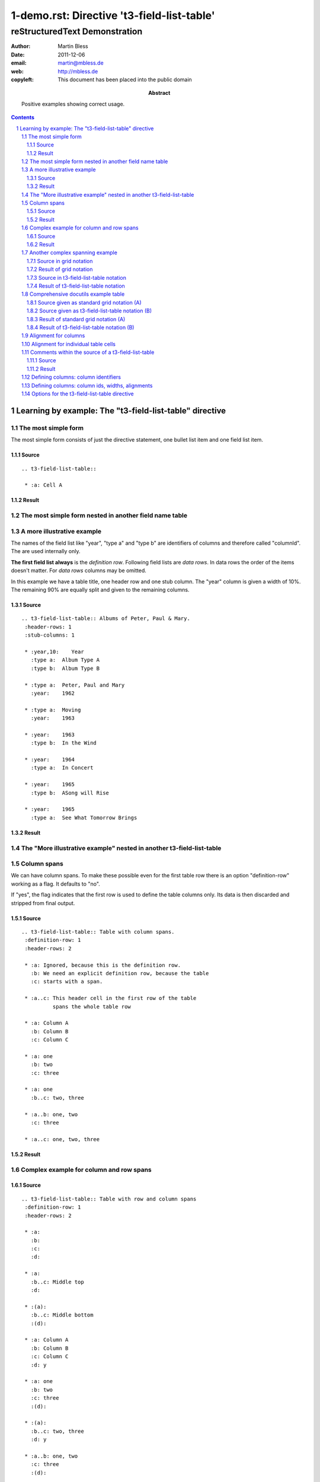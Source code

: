 ==========================================
 1-demo.rst: Directive 't3-field-list-table'
==========================================

--------------------------------
 reStructuredText Demonstration
--------------------------------

:author:    Martin Bless
:date:      2011-12-06
:email:     martin@mbless.de
:web:       http://mbless.de
:copyleft:  This document has been placed into the public domain
:abstract:  Positive examples showing correct usage.

.. sectnum::
.. contents::


Learning by example: The "t3-field-list-table" directive
========================================================

The most simple form
--------------------
The most simple form consists of just the directive statement, 
one bullet list item and one field list item.

Source
~~~~~~
::

   .. t3-field-list-table::
   
    * :a: Cell A

Result
~~~~~~
.. t3-field-list-table::

 * :a: Cell A



The most simple form nested in another field name table
-------------------------------------------------------

.. t3-field-list-table::
 :definition-row: yes
 :header-rows: 1

 * :left:
   :right:

 * :left..right:
      The most simple form consists of the directive, 
      one bullet list item and one field list item.
      The source is in the left column and the output
      in the right column.

 * :left:
      Source::

        .. t3-field-list-table::
        
         * :a: Cell A

   :right:
      Result:

      .. t3-field-list-table::
    
       * :a: Cell A




A more illustrative example
---------------------------
The names of the field list like "year", "type a" and "type b" are identifiers of columns 
and therefore called "columnId". The are used internally only.

**The first field list always** is the *definition row*. Following field lists are *data rows*.
In data rows the order of the items doesn't matter. For *data rows* columns may be omitted.

In this example we have a table title, one header row and one stub column. The "year" column is
given a width of 10%. The remaining 90% are equally split and given to the 
remaining columns.

Source
~~~~~~
::

   .. t3-field-list-table:: Albums of Peter, Paul & Mary.
    :header-rows: 1
    :stub-columns: 1
   
    * :year,10:    Year
      :type a:  Album Type A
      :type b:  Album Type B
   
    * :type a:  Peter, Paul and Mary
      :year:    1962
   
    * :type a:  Moving
      :year:    1963
   
    * :year:    1963
      :type b:  In the Wind
   
    * :year:    1964
      :type a:  In Concert
   
    * :year:    1965
      :type b:  ASong will Rise
   
    * :year:    1965
      :type a:  See What Tomorrow Brings


Result
~~~~~~
.. t3-field-list-table:: Albums of Peter, Paul & Mary.
 :header-rows: 1
 :stub-columns: 1

 * :year,10:    Year
   :type a:  Album Type A
   :type b:  Album Type B

 * :type a:  Peter, Paul and Mary
   :year:    1962

 * :type a:  Moving
   :year:    1963

 * :year:    1963
   :type b:  In the Wind

 * :year:    1964
   :type a:  In Concert

 * :year:    1965
   :type b:  ASong will Rise

 * :year:    1965
   :type a:  See What Tomorrow Brings



The "More illustrative example" nested in another t3-field-list-table
---------------------------------------------------------------------

.. t3-field-list-table::
 :definition-row: yes
 :header-rows: 1

 * :1:
   :2:

 * :1..2:
        Example "Column identifiers" nested in another t3-field-list-table

 * :1..2:
        The names of the field list like "year", "type a" and "type b" are identifiers of columns 
        and therefore called "columnId". The are used internally only.
        
        **The first field list always** is the *definition row*. Following field lists are *data rows*.
        In data rows the order of the items doesn't matter. For *data rows* columns may be omitted.
        
        In this example we have a table title, one header row and one stub column. The "year" column is
        given a width of 10%. The remaining 90% are equally split and given to the 
        remaining columns.

 * :1:
     ::

        .. t3-field-list-table:: Albums of Peter, Paul & Mary.
         :header-rows: 1
         :stub-columns: 1
         
         * :year,10:    Year
           :type a:  Album Type A
           :type b:  Album Type B
         
         * :type a:  Peter, Paul and Mary
           :year:    1962
         
         * :type a:  Moving
           :year:    1963
         
         * :year:    1963
           :type b:  In the Wind
         
         * :year:    1964
           :type a:  In Concert
         
         * :year:    1965
           :type b:  ASong will Rise
         
         * :year:    1965
           :type a:  See What Tomorrow Brings


   :2:
     .. t3-field-list-table:: Albums of Peter, Paul & Mary.
      :header-rows: 1
      :stub-columns: 1
      
      * :year,10:    Year
        :type a:  Album Type A
        :type b:  Album Type B
      
      * :type a:  Peter, Paul and Mary
        :year:    1962
      
      * :type a:  Moving
        :year:    1963
      
      * :year:    1963
        :type b:  In the Wind
      
      * :year:    1964
        :type a:  In Concert
      
      * :year:    1965
        :type b:  ASong will Rise
      
      * :year:    1965
        :type a:  See What Tomorrow Brings



Column spans
------------

We can have column spans. To make these possible even for 
the first table row there is an option "definition-row"
working as a flag. It defaults to "no". 

If "yes", the flag indicates 
that the first row is used to define the table columns only.
Its data is then discarded and stripped 
from final output.

Source
~~~~~~
::

   .. t3-field-list-table:: Table with column spans.
    :definition-row: 1
    :header-rows: 2
   
    * :a: Ignored, because this is the definition row.
      :b: We need an explicit definition row, because the table
      :c: starts with a span.
   
    * :a..c: This header cell in the first row of the table
             spans the whole table row
   
    * :a: Column A
      :b: Column B
      :c: Column C
   
    * :a: one
      :b: two
      :c: three
    
    * :a: one
      :b..c: two, three
   
    * :a..b: one, two
      :c: three
   
    * :a..c: one, two, three


Result
~~~~~~

.. t3-field-list-table:: Table with column spans.
 :definition-row: 1
 :header-rows: 2

 * :a: Ignored, because this is the definition row.
   :b: We need an explicit definition row, because the table
   :c: starts with a span.

 * :a..c: This header cell in the first row of the table
          spans the whole table row

 * :a: Column A
   :b: Column B
   :c: Column C

 * :a: one
   :b: two
   :c: three
 
 * :a: one
   :b..c: two, three

 * :a..b: one, two
   :c: three

 * :a..c: one, two, three
 
Complex example for column and row spans
----------------------------------------

Source
~~~~~~
::

   .. t3-field-list-table:: Table with row and column spans
    :definition-row: 1
    :header-rows: 2
   
    * :a: 
      :b: 
      :c: 
      :d: 
   
    * :a:
      :b..c: Middle top
      :d:
   
    * :(a):
      :b..c: Middle bottom
      :(d):
   
    * :a: Column A
      :b: Column B
      :c: Column C
      :d: y
   
    * :a: one
      :b: two
      :c: three
      :(d):
    
    * :(a):
      :b..c: two, three
      :d: y
   
    * :a..b: one, two
      :c: three
      :(d):
   
    * :a..c: one, two, three
      :(d): 
 

Result
~~~~~~

.. t3-field-list-table:: Table with row and column spans
 :definition-row: 1
 :header-rows: 2

 * :a: 
   :b: 
   :c: 
   :d: 

 * :a:
   :b..c: Middle top
   :d:

 * :(a):
   :b..c: Middle bottom
   :(d):

 * :a: Column A
   :b: Column B
   :c: Column C
   :d: y

 * :a: one
   :b: two
   :c: three
   :(d):
 
 * :(a):
   :b..c: two, three
   :d: y

 * :a..b: one, two
   :c: three
   :(d):

 * :a..c: one, two, three
   :(d): 



Another complex spanning example
--------------------------------

Complex spanning pattern (no edge knows all rows and columns):

Source in grid notation
~~~~~~~~~~~~~~~~~~~~~~~
::

   +-----------+-------------------------+
   | W/NW cell | N/NE cell               |
   |           +-------------+-----------+
   |           | Middle cell | E/SE cell |
   +-----------+-------------+           |
   | S/SE cell               |           |
   +-------------------------+-----------+

Result of grid notation
~~~~~~~~~~~~~~~~~~~~~~~
+-----------+-------------------------+
| W/NW cell | N/NE cell               |
|           +-------------+-----------+
|           | Middle cell | E/SE cell |
+-----------+-------------+           |
| S/SE cell               |           |
+-------------------------+-----------+

Source in t3-field-list-table notation
~~~~~~~~~~~~~~~~~~~~~~~~~~~~~~~~~~~~~~
::

    .. t3-field-list-table::
     :definition-row: yes
     
     * :a: 
       :b: 
       :c:
      
     * :a:    W/NW cell
       :b..c: N/NE cell
      
     * :(a):
       :b:    Middle cell
       :c:    E/SE cell

     * :a..b: S/SW cell
       :(c):


Result of t3-field-list-table notation
~~~~~~~~~~~~~~~~~~~~~~~~~~~~~~~~~~~
.. t3-field-list-table::
 :definition-row: yes
 
 * :a: 
   :b: 
   :c:
  
 * :a:    W/NW cell
   :b..c: N/NE cell
  
 * :(a):
   :b:    Middle cell
   :c:    E/SE cell

 * :a..b: S/SW cell
   :(c):



Comprehensive docutils example table
------------------------------------

Source given as standard grid notation (A)
~~~~~~~~~~~~~~~~~~~~~~~~~~~~~~~~~~~~~~~~~~
::

   +------------------------+------------+----------+----------+
   | Header row, column 1   | Header 2   | Header 3 | Header 4 |
   | (header rows optional) |            |          |          |
   +========================+============+==========+==========+
   | body row 1, column 1   | column 2   | column 3 | column 4 |
   +------------------------+------------+----------+----------+
   | body row 2             | Cells may span columns.          |
   +------------------------+------------+---------------------+
   | body row 3             | Cells may  | - Table cells       |
   +------------------------+ span rows. | - contain           |
   | body row 4             |            | - body elements.    |
   +------------------------+------------+----------+----------+
   | body row 5             | Cells may also be     |          |
   |                        | empty: ``-->``        |          |
   +------------------------+-----------------------+----------+

Source given as t3-field-list-table notation (B)
~~~~~~~~~~~~~~~~~~~~~~~~~~~~~~~~~~~~~~~~~~~~~
::

    .. t3-field-list-table::
     :header-rows: 1
    
     * :a:      Header row, column 1 (header rows optional)
       :b:      Header 2
       :c:      Header 3
       :d:      Header 4

     * :a:      body row 1, column 1
       :b:      column 2
       :c:      column 3
       :d:      column 4

     * :a:      body row 2
       :b..d:   Cells may span columns.

     * :a:      body row 3
       :b:      Cells may span rows.
       :c..d:   - Table cells
                - contain
                - body elements.
    
     * :a:      body row 4
       :(b):      
       :(c..d):
    
     * :a:      body row 5
       :b..c:   Cells may also be empty: ``-->``


Result of standard grid notation (A)
~~~~~~~~~~~~~~~~~~~~~~~~~~~~~~~~~~~~

+------------------------+------------+----------+----------+
| Header row, column 1   | Header 2   | Header 3 | Header 4 |
| (header rows optional) |            |          |          |
+========================+============+==========+==========+
| body row 1, column 1   | column 2   | column 3 | column 4 |
+------------------------+------------+----------+----------+
| body row 2             | Cells may span columns.          |
+------------------------+------------+---------------------+
| body row 3             | Cells may  | - Table cells       |
+------------------------+ span rows. | - contain           |
| body row 4             |            | - body elements.    |
+------------------------+------------+----------+----------+
| body row 5             | Cells may also be     |          |
|                        | empty: ``-->``        |          |
+------------------------+-----------------------+----------+


Result of t3-field-list-table notation (B)
~~~~~~~~~~~~~~~~~~~~~~~~~~~~~~~~~~~~~~~~~~
**Note:** 
The structure of (B) **equals exactly** the structure of (A). For some
reasons the browser may choose different default widths 
for the columns.

.. t3-field-list-table::
 :header-rows: 1

 * :a:      Header row, column 1 (header rows optional)
   :b:      Header 2
   :c:      Header 3
   :d:      Header 4

 * :a:      body row 1, column 1
   :b:      column 2
   :c:      column 3
   :d:      column 4

 * :a:      body row 2
   :b..d:   Cells may span columns.

 * :a:      body row 3
   :b:      Cells may span rows.
   :c..d:   - Table cells
            - contain
            - body elements.

 * :a:      body row 4
   :(b):      
   :(c..d):

 * :a:      body row 5
   :b..c:   Cells may also be 
            empty: ``-->``




Alignment for columns
---------------------

A default alignment can be specified for each column. The alignment
may be given by one word from ['left', 'right', 'justify', 'center'] 
and one word from ['top', 'middle', 'bottom']. Words are separated
by one ore more spaces. 
The words may be shortend down to one letter. Letters may be upper or lower case.
The following spellings all mean the same:

| right top -> "right top"
| top   right right top top right -> "right top"
| RiGhT ToP  -> "right top"
| RI TO  -> "right top"
| R T  -> "right top"
| r t  -> "right top"

| Contradicting values lead to an error:
|
| left right top -> error
| Top Bottom -> error
| L R -> error
| B T -> error

The actual rendering depends on the writer. The modified HTML-writer used here adds classes 'left', 'right', 'center', 'justify', 'top', 'middle', 'bottom' to the TH ord TD tag of the table cell.

.. t3-field-list-table::
 :header-rows: 1

 * :----------------------------------:
   :0:
   :1,,l:         left
   :2,,c:         center
   :3,,r:         right
   :4,,j:         justify
   :5,,l t:       left top
   :6,,c t:       center top
   :7,,r t:       right top
   :8,,j t:       justify top

 * :----------------------------------:
   :0:            | a
                  | b
                  | c
   :1:            a b c
   :2:            a b c
   :3:            a b c
   :4:            a b c
   :5:            a b c
   :6:            a b c
   :7:            a b c
   :8:            a b c

 * :----------------------------------:
   :0:            | b
                  | c
                  | d
   :1:            b c d
   :2:            b c d
   :3:            b c d
   :4:            b c d
   :5:            b c d
   :6:            b c d
   :7:            b c d
   :8:            b c d

 * :----------------------------------:
   :0:            | c
                  | d
                  | e
   :1:            c d e
   :2:            c d e
   :3:            c d e
   :4:            c d e
   :5:            c d e
   :6:            c d e
   :7:            c d e
   :8:            c d e


.. t3-field-list-table::
 :header-rows: 1

 * :----------------------------------:
   :0:
   :1,,l m:       left middle
   :2,,c m:       center middle
   :3,,r m:       right middle
   :4,,j m:       justify middle
   :5,,l b:       left bottom
   :6,,c b:       center bottom
   :7,,r b:       right tbottom
   :8,,j b:       justify bottom

 * :----------------------------------:
   :0:            | a
                  | b
                  | c
   :1:            a b c
   :2:            a b c
   :3:            a b c
   :4:            a b c
   :5:            a b c
   :6:            a b c
   :7:            a b c
   :8:            a b c

 * :----------------------------------:
   :0:            | b
                  | c
                  | d
   :1:            b c d
   :2:            b c d
   :3:            b c d
   :4:            b c d
   :5:            b c d
   :6:            b c d
   :7:            b c d
   :8:            b c d

 * :----------------------------------:
   :0:            | c
                  | d
                  | e
   :1:            c d e
   :2:            c d e
   :3:            c d e
   :4:            c d e
   :5:            c d e
   :6:            c d e
   :7:            c d e
   :8:            c d e



Alignment for individual table cells
------------------------------------

Each cell may be given an individual alignment.


.. t3-field-list-table::
 :header-rows: 1
 :stub-columns: 1

 * :----------------------------------:
   :0,,:
   :1,,l:         left
   :2,,c:         center
   :3,,r:         right
   :4,,j:         justify
   :5,,:          dummy

 * :0,,t:           top
   :1,,t:        a b c
   :2,,t:        a b c
   :3,,t:        a b c
   :4,,t:        a b c
   :5,,c:        | a
                 | b
                 | c

 * :0:           middle
   :1,,m:        B c d
   :2,,m:        B c d
   :3,,m:        B c d
   :4,,m:        B c d
   :5,,c:        | B
                 | c
                 | d

 * :0:           bottom
   :1,,b:        C d e
   :2,,b:        C d e
   :3,,b:        C d e
   :4,,b:        C d e
   :5,,c:        | C
                 | d
                 | e

 * :0:           individual
   :1,,r t:      right top
   :2,,l b:      left bottom
   :3,,c m:      center middle
   :4,,:         default
   :5,,c:        | C
                 | d
                 | e




Comments within the source of a t3-field-list-table
------------------------------------------------

If the *field name* consists of punctuation characters only 
the whole field list item is treated as comment and removed
before further processing starts.

Source
~~~~~~
::

   .. t3-field-list-table::
    :header-rows: 1
   
    * :=========================================: 
      :---: This is comment only
      :~~~~~~~~~~~~~~~~~~~~~~~~~~~~~~~~~~~~~~~~~:
   
    * :---: comment. This is the definition row.
      :firstrealcolumn: First
      :second:          Second
   
    * :+++: comment
      :firstrealcolumn: This is data in column 1
      :second:          This is data in column 2
  
Result
~~~~~~
.. t3-field-list-table::
 :header-rows: 1

 * :=========================================: 
   :---: This is comment only
   :~~~~~~~~~~~~~~~~~~~~~~~~~~~~~~~~~~~~~~~~~:

 * :---: comment. This is the definition row.
   :firstrealcolumn: First
   :second:          Second

 * :+++: comment
   :firstrealcolumn: This is data in column 1
   :second:          This is data in column 2




Defining columns: column identifiers
------------------------------------
The first row is the *definition row*. The order of the field list items
determine the order of the columns. Each column has a *columnId* which
is taken from the field name. Column spans are noted in '..'-notation.
Rowspans are indicated by putting column identifiers in parantheses.
Examples:

=======================  ==============     ========
 field name              columnId           remark
=======================  ==============     ========
 \:fname: First name     'fname'
 \:lname: Last name      'lname'
 \:city:  City           'city'
 \:fname..city:                             column span from 'fname' to 'city'
 \:1:     One            '1'
 \:2:     Two            '2'
 \:3:     Three          '3'
 \:(3):                                     rowspan - column '3' is continued
 \:1..3:                                    column span from '1' to '3'
 \:(1..3):                                  rowspan - colspan '1' to '3' is continued
 \:A and B:              'A and B' 
 \:yes - me too:         'yes - me too' 
=======================  ==============     ========
   

Defining columns: column ids, widths, alignments
------------------------------------------------
There may be a column widths and an alignment
specification as well. They have to follow the columnId
and must be separated by commas. Syntax:
``:NAME[,[WIDTH][,[ALIGNMENT]]]``.

Examples:

=======================  ==============  ==========  ===============
 field name              column id       width       alignment      
=======================  ==============  ==========  ===============
 \:abc , ,:              'abc'           default     default        
 \:abc,,,,:              'abc'           default     default        
 \:abc,,,,  :            error!
 \:abc,10:               'abc'           10          default        
 \:abc,,t r:             'abc'           default     top right
 \:abc,60,bottom:        'abc'           60          bottom
 \:abc,,L M:             'abc'           60          left middle
=======================  ==============  ==========  ===============                          

The total width of a table row defaults to 100. It may be set to another
positive integer value using the 'total-width' option of the t3-field-list-table
directive.

The **width** of columns without explicit specification will be assigned
automatically. Any remaining free space in the row equally be distributed 
to those columns.

**Alignment** is explained elsewhere in this document.


Options for the t3-field-list-table directive
------------------------------------------
::

    option_spec = {
        'class'          : directives.class_option,
        'name'           : directives.unchanged,
        'header-rows'    : directives.nonnegative_int,
        'stub-columns'   : directives.nonnegative_int,

        'definition-row' : yes_no_zero_one,
        'total-width'    : directives.nonnegative_int,
        'allow-comments' : yes_no_zero_one,
        'debug-cellinfo' : yes_no_zero_one,
        'transformation' : yes_no_zero_one,
    }

class, name, header-rows, stub-columns
   These work the same way as described for `list-table`__.
   In short:

   - class: The class name. Is rendered as ``class="..."`` in HTML.
   - name: A name. Is rendered as ``id="..."`` in HTML.
   - header-rows: A positive integer. Determines
     how many rows will make up the table header.
   - stub-columns: Is a positive integer. Determines
     how many columns to the left are "header" columns.

__ http://docutils.sourceforge.net/docs/ref/rst/directives.html#list-table

definition-row
   May be True or False. Default is False. Takes one
   of the values 'yes', '1', 'no', '0'. If True,
   the first row of the table is treated as 'definition-row'
   as usual but is not shown in output.

total-width
   Is a positive integer. Default is 100. It sets the maximum for the total
   width of all columns.

allow-comments
   May be True or False. Default is True. Takes one
   of the values 'yes', '1', 'no', '0'. If False,
   items will never be treated as comment even if the
   field name consists of a sequence of on punctuation
   character only.

debug-cellinfo
   May be True or False. Default is False. Takes one
   of the values 'yes', '1', 'no', '0'. If switched
   on it will display information about table cells 
   right in the table cell itself. This mainly aims
   at developers but may be useful to users of
   the t3-field-list-table directive as well.

transformation
   May be True or False. Default is True. Takes one
   of the values 'yes', '1', 'no', '0'. If set to 
   False it will put the directive in "pass through"
   mode. The transformation of the nested list
   structure into the table structure is skipped
   and the list structure is returned unaltered.

   If provided by the application the commandline
   option ``--t3-field-list-table-off`` has the same effect.
   It has higher priority and affects all 't3-field-list-tables'.
   

----------------

This is the end.
